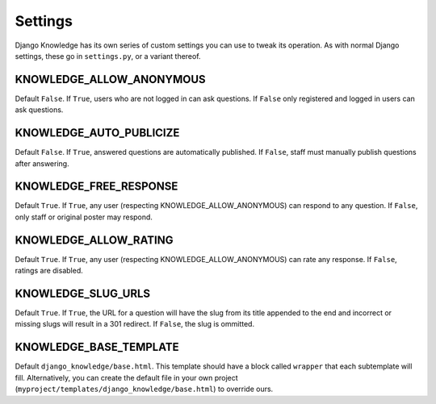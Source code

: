 Settings
========

Django Knowledge has its own series of custom settings you can use to tweak its 
operation. As with normal Django settings, these go in ``settings.py``, or a variant 
thereof.


KNOWLEDGE_ALLOW_ANONYMOUS
--------------------

Default ``False``. If ``True``, users who are not logged in can ask questions. If 
``False`` only registered and logged in users can ask questions.


KNOWLEDGE_AUTO_PUBLICIZE
-------------------

Default ``False``. If ``True``, answered questions are automatically published. If 
``False``, staff must manually publish questions after answering.


KNOWLEDGE_FREE_RESPONSE
------------------

Default ``True``. If ``True``, any user (respecting KNOWLEDGE_ALLOW_ANONYMOUS) can 
respond to any question. If ``False``, only staff or original poster may respond.


KNOWLEDGE_ALLOW_RATING
-----------------

Default ``True``. If ``True``, any user (respecting KNOWLEDGE_ALLOW_ANONYMOUS) can 
rate any response. If ``False``, ratings are disabled.


KNOWLEDGE_SLUG_URLS
--------------

Default ``True``. If ``True``, the URL for a question will have the slug from its
title appended to the end and incorrect or missing slugs will result in a 301 redirect. 
If ``False``, the slug is ommitted.


KNOWLEDGE_BASE_TEMPLATE
----------------

Default ``django_knowledge/base.html``. This template should have a block called 
``wrapper`` that each subtemplate will fill. Alternatively, you can create the default 
file in your own project (``myproject/templates/django_knowledge/base.html``) to 
override ours.